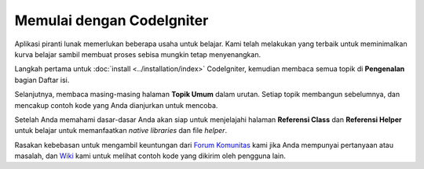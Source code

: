 ##########################
Memulai dengan CodeIgniter
##########################

Aplikasi piranti lunak memerlukan beberapa usaha untuk belajar. Kami telah 
melakukan yang terbaik untuk meminimalkan kurva belajar sambil membuat 
proses sebisa mungkin tetap menyenangkan.

Langkah pertama untuk :doc:`install <../installation/index>`
CodeIgniter, kemudian membaca semua topik di **Pengenalan** bagian
Daftar isi.

Selanjutnya, membaca masing-masing halaman **Topik Umum** dalam urutan. 
Setiap topik membangun sebelumnya, dan mencakup contoh kode yang Anda dianjurkan untuk mencoba.

Setelah Anda memahami dasar-dasar Anda akan siap untuk menjelajahi halaman
**Referensi Class** dan **Referensi Helper** untuk belajar untuk memanfaatkan
*native libraries* dan file *helper*.

Rasakan kebebasan untuk mengambil keuntungan dari `Forum Komunitas <http://forum.codeigniter.id/>`_ 
kami jika Anda mempunyai pertanyaan atau masalah, dan `Wiki <https://github.com/bcit-ci/CodeIgniter/wiki>`_ kami untuk melihat contoh
kode yang dikirim oleh pengguna lain.
